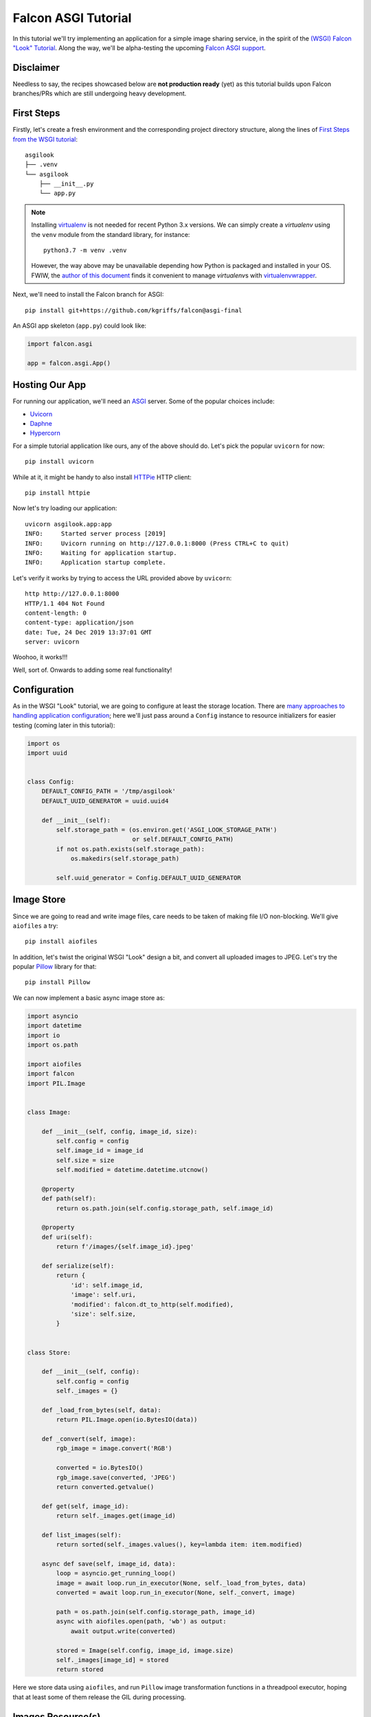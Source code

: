 Falcon ASGI Tutorial
====================

In this tutorial we'll try implementing an application for a simple image
sharing service, in the spirit of the
`(WSGI) Falcon "Look" Tutorial
<https://falcon.readthedocs.io/en/stable/user/tutorial.html>`_. Along the way,
we'll be alpha-testing the upcoming
`Falcon ASGI support
<https://gist.github.com/kgriffs/a719c84aa33069d8dcf98b925135da39>`_.


Disclaimer
----------

Needless to say, the recipes showcased below are **not production ready** (yet)
as this tutorial builds upon Falcon branches/PRs which are still undergoing
heavy development.


First Steps
-----------

Firstly, let's create a fresh environment and the corresponding project
directory structure, along the lines of
`First Steps from the WSGI tutorial
<https://falcon.readthedocs.io/en/stable/user/tutorial.html#first-steps>`_::

  asgilook
  ├── .venv
  └── asgilook
      ├── __init__.py
      └── app.py


.. note::
   Installing `virtualenv <https://docs.python-guide.org/dev/virtualenvs/>`_ is
   not needed for recent Python 3.x versions. We can simply create a
   *virtualenv* using the ``venv`` module from the standard library,
   for instance::

     python3.7 -m venv .venv

   However, the way above may be unavailable depending how Python is packaged
   and installed in your OS. FWIW, the
   `author of this document <https://github.com/vytas7>`_ finds it convenient
   to manage *virtualenv*\s with
   `virtualenvwrapper <https://virtualenvwrapper.readthedocs.io>`_.

Next, we'll need to install the Falcon branch for ASGI::

  pip install git+https://github.com/kgriffs/falcon@asgi-final

An ASGI app skeleton (``app.py``) could look like:

.. code:: python

   import falcon.asgi

   app = falcon.asgi.App()


Hosting Our App
---------------

For running our application, we'll need an
`ASGI <https://asgi.readthedocs.io/>`_ server. Some of the popular choices
include:

* `Uvicorn <https://www.uvicorn.org/>`_
* `Daphne <https://github.com/django/daphne/>`_
* `Hypercorn <https://pgjones.gitlab.io/hypercorn/>`_

For a simple tutorial application like ours, any of the above should do.
Let's pick the popular ``uvicorn`` for now::

  pip install uvicorn

While at it, it might be handy to also install
`HTTPie <https://github.com/jakubroztocil/httpie>`_ HTTP client::

  pip install httpie


Now let's try loading our application::

  uvicorn asgilook.app:app
  INFO:     Started server process [2019]
  INFO:     Uvicorn running on http://127.0.0.1:8000 (Press CTRL+C to quit)
  INFO:     Waiting for application startup.
  INFO:     Application startup complete.

Let's verify it works by trying to access the URL provided above by
``uvicorn``::

  http http://127.0.0.1:8000
  HTTP/1.1 404 Not Found
  content-length: 0
  content-type: application/json
  date: Tue, 24 Dec 2019 13:37:01 GMT
  server: uvicorn

Woohoo, it works!!!

Well, sort of. Onwards to adding some real functionality!


Configuration
-------------

As in the WSGI "Look" tutorial, we are going to configure at least the storage
location. There are
`many approaches to handling application configuration
<https://falcon.readthedocs.io/en/stable/user/faq.html#what-is-the-recommended-approach-for-making-configuration-variables-available-to-multiple-resource-classes>`_;
here we'll just pass around a ``Config`` instance to resource initializers for
easier testing (coming later in this tutorial):

.. code:: python

    import os
    import uuid


    class Config:
        DEFAULT_CONFIG_PATH = '/tmp/asgilook'
        DEFAULT_UUID_GENERATOR = uuid.uuid4

        def __init__(self):
            self.storage_path = (os.environ.get('ASGI_LOOK_STORAGE_PATH')
                                 or self.DEFAULT_CONFIG_PATH)
            if not os.path.exists(self.storage_path):
                os.makedirs(self.storage_path)

            self.uuid_generator = Config.DEFAULT_UUID_GENERATOR


Image Store
-----------

Since we are going to read and write image files, care needs to be taken of
making file I/O non-blocking. We'll give ``aiofiles`` a try::

  pip install aiofiles

In addition, let's twist the original WSGI "Look" design a bit, and convert
all uploaded images to JPEG. Let's try the popular
`Pillow <https://pillow.readthedocs.io/>`_ library for that::

  pip install Pillow

We can now implement a basic async image store as:

.. code:: python

    import asyncio
    import datetime
    import io
    import os.path

    import aiofiles
    import falcon
    import PIL.Image


    class Image:

        def __init__(self, config, image_id, size):
            self.config = config
            self.image_id = image_id
            self.size = size
            self.modified = datetime.datetime.utcnow()

        @property
        def path(self):
            return os.path.join(self.config.storage_path, self.image_id)

        @property
        def uri(self):
            return f'/images/{self.image_id}.jpeg'

        def serialize(self):
            return {
                'id': self.image_id,
                'image': self.uri,
                'modified': falcon.dt_to_http(self.modified),
                'size': self.size,
            }


    class Store:

        def __init__(self, config):
            self.config = config
            self._images = {}

        def _load_from_bytes(self, data):
            return PIL.Image.open(io.BytesIO(data))

        def _convert(self, image):
            rgb_image = image.convert('RGB')

            converted = io.BytesIO()
            rgb_image.save(converted, 'JPEG')
            return converted.getvalue()

        def get(self, image_id):
            return self._images.get(image_id)

        def list_images(self):
            return sorted(self._images.values(), key=lambda item: item.modified)

        async def save(self, image_id, data):
            loop = asyncio.get_running_loop()
            image = await loop.run_in_executor(None, self._load_from_bytes, data)
            converted = await loop.run_in_executor(None, self._convert, image)

            path = os.path.join(self.config.storage_path, image_id)
            async with aiofiles.open(path, 'wb') as output:
                await output.write(converted)

            stored = Image(self.config, image_id, image.size)
            self._images[image_id] = stored
            return stored

Here we store data using ``aiofiles``, and run ``Pillow`` image transformation
functions in a threadpool executor, hoping that at least some of them release
the GIL during processing.


Images Resource(s)
------------------
In the ASGI flavour of Falcon, all responder methods, hooks and middleware
methods must be awaitable coroutines. With that in mind, let's go on to
implement the image collection, and the individual image resources:

.. code:: python

    import aiofiles
    import falcon


    class Images:

        def __init__(self, config, store):
            self.config = config
            self.store = store

        async def on_get(self, req, resp):
            resp.media = [image.serialize() for image in self.store.list_images()]

        async def on_get_image(self, req, resp, image_id):
            image = self.store.get(str(image_id))
            resp.stream = await aiofiles.open(image.path, 'rb')
            resp.content_type = falcon.MEDIA_JPEG

        async def on_post(self, req, resp):
            data = await req.stream.read()
            image_id = str(self.config.uuid_generator())
            image = await self.store.save(image_id, data)

            resp.location = image.uri
            resp.media = image.serialize()
            resp.status = falcon.HTTP_201

Here, note that we can directly assign an open ``aiofiles`` files to
``resp.stream``.


Running Our Application
-----------------------

Let's refactor our ``app.py`` to allow ``create_app()``\ing whenever we need
it, be it tests or the ASGI application module:

.. code:: python

    import falcon.asgi

    from .config import Config
    from .images import Images
    from .store import Store


    def create_app(config=None):
        config = config or Config()
        store = Store(config)
        images = Images(config, store)

        app = falcon.asgi.App()
        app.add_route('/images', images)
        app.add_route('/images/{image_id:uuid}.jpeg', images, suffix='image')

        return app

The ASGI application now resides in ``asgi.py``:

.. code:: python

    from .app import create_app

    app = create_app()


Running the application is not too dissimilar from the previous command line::

  uvicorn asgilook.asgi:app

Provided ``uvicorn`` is started as per the above command line, let's try
uploading some images::

  http POST localhost:8000/images @/home/user/Pictures/test.png

  HTTP/1.1 201 Created
  content-length: 173
  content-type: application/json
  date: Tue, 24 Dec 2019 17:32:18 GMT
  location: /images/5cfd9fb6-259a-4c72-b8b0-5f4c35edcd3c.jpeg
  server: uvicorn

  {
      "id": "5cfd9fb6-259a-4c72-b8b0-5f4c35edcd3c",
      "image": "/images/5cfd9fb6-259a-4c72-b8b0-5f4c35edcd3c.jpeg",
      "modified": "Tue, 24 Dec 2019 17:32:19 GMT",
      "size": [
          462,
          462
      ]
  }

Accessing the newly uploaded image::

  http localhost:8000/images/5cfd9fb6-259a-4c72-b8b0-5f4c35edcd3c.jpeg

  HTTP/1.1 200 OK
  content-type: image/jpeg
  date: Tue, 24 Dec 2019 17:34:53 GMT
  server: uvicorn
  transfer-encoding: chunked

  +-----------------------------------------+
  | NOTE: binary data not shown in terminal |
  +-----------------------------------------+

We could also open the link in the web browser to verify the converted JPEG
image looks as intended.

Let's check the image collection now::

  http localhost:8000/images

  HTTP/1.1 200 OK
  content-length: 175
  content-type: application/json
  date: Tue, 24 Dec 2019 17:36:31 GMT
  server: uvicorn

  [
      {
          "id": "5cfd9fb6-259a-4c72-b8b0-5f4c35edcd3c",
          "image": "/images/5cfd9fb6-259a-4c72-b8b0-5f4c35edcd3c.jpeg",
          "modified": "Tue, 24 Dec 2019 17:32:19 GMT",
          "size": [
              462,
              462
          ]
      }
  ]

The application file layout should now look like::

  asgilook
  ├── .venv
  └── asgilook
      ├── __init__.py
      ├── app.py
      ├── asgi.py
      ├── config.py
      ├── images.py
      └── store.py

In case you have any issues getting the things up and running, or just prefer
editing files to copy-pasting them, the file tree at this point of tutorial is
available in this repository as ``asgilook_v0.0.1``.


Dynamic Thumbnails
------------------

Let's pretend our image service customers want to render images in multiple
resolutions, for instance, for ``srcset`` for responsive HTML images or other
purposes.

Let's add a new method ``Store.make_thumbnail()`` to perform scaling on the
fly:

.. code:: python

    async def make_thumbnail(self, image, size):
        async with aiofiles.open(image.path, 'rb') as img_file:
            data = await img_file.read()

        loop = asyncio.get_running_loop()
        return await loop.run_in_executor(None, self._resize, data, size)

As well as an internal helper to run the ``Pillow`` thumbnail operation that
is offloaded to a threadpool executor, again, in hoping that Pillow can release
the GIL for some operations:

.. code:: python

    def _resize(self, data, size):
        image = PIL.Image.open(io.BytesIO(data))
        image.thumbnail(size)

        resized = io.BytesIO()
        image.save(resized, 'JPEG')
        return resized.getvalue()

The ``store.Image`` class can be extended to also return URIs to thumbnails:

.. code:: python

    def thumbnails(self):
        def reductions(size, min_size):
            width, height = size
            factor = 2
            while width // factor >= min_size and height // factor >= min_size:
                yield (width // factor, height // factor)
                factor *= 2

        return [
            f'/thumbnails/{self.image_id}/{width}x{height}.jpeg'
            for width, height in reductions(
                self.size, self.config.min_thumb_size)]

Gluing everything together, such as adding a new route inside ``create_app``,
is left as an exercise for the reader.

The new ``thumbnails`` end-point should now render thumbnails on-the-fly::

  http POST localhost:8000/images @/home/user/Pictures/test.png
  HTTP/1.1 201 Created
  content-length: 319
  content-type: application/json
  date: Tue, 24 Dec 2019 18:58:20 GMT
  location: /images/f2375273-8049-4b10-b17e-8851db9ac7af.jpeg
  server: uvicorn

  {
      "id": "f2375273-8049-4b10-b17e-8851db9ac7af",
      "image": "/images/f2375273-8049-4b10-b17e-8851db9ac7af.jpeg",
      "modified": "Tue, 24 Dec 2019 18:58:21 GMT",
      "size": [
          462,
          462
      ],
      "thumbnails": [
          "/thumbnails/f2375273-8049-4b10-b17e-8851db9ac7af/231x231.jpeg",
          "/thumbnails/f2375273-8049-4b10-b17e-8851db9ac7af/115x115.jpeg"
      ]
  }


  http localhost:8000/thumbnails/f2375273-8049-4b10-b17e-8851db9ac7af/115x115.jpeg
  HTTP/1.1 200 OK
  content-length: 2985
  content-type: image/jpeg
  date: Tue, 24 Dec 2019 19:00:14 GMT
  server: uvicorn

  +-----------------------------------------+
  | NOTE: binary data not shown in terminal |
  +-----------------------------------------+

Again, we could also verify thumbnail URIs in the browser or image viewer that
supports HTTP input.


Caching Responses
-----------------

Although scaling thumbnails on-the-fly sounds cool and we also avoid many pesky
small files littering our storage, it also consumes CPU resources, and we would
soon find our application crumbling under load.

Let's thus implement response caching in Redis, utilizing
`aioredis <https://github.com/aio-libs/aioredis>`_ for async support::

  pip install aioredis

We will also need to serialize response data (the ``Content-Type`` header and
the body in the first version); ``msgpack`` should do::

  pip install msgpack

Our application will also need to access a Redis server. Apart from just
installing Redis server on your machine, one could also:

* Spin up Redis in Docker, eg::

    docker run -p 6379:6379 redis

* Considering Redis is installed on the machine, one could also try
  `pifpaf <https://github.com/jd/pifpaf>`_ for spinning up Redis just
  temporarily for ``uvicorn``::

    pifpaf run redis -- uvicorn asgilook.asgi:app

We are going to perform caching in Falcon Middleware. Again, note that all
middleware methods must be asynchronous. A simple cache (``cache.py``) could
look like:

.. code:: python

    import msgpack


    class RedisCache:
        PREFIX = 'asgilook:'
        INVALIDATE_ON = frozenset({'DELETE', 'POST', 'PUT'})
        CACHE_HEADER = 'X-ASGILook-Cache'
        TTL = 3600

        def __init__(self, config):
            self.config = config

            # TODO(vytas): create_redis_pool() is a coroutine, how to run that
            # inside __init__()?
            self.redis = None

        async def serialize_response(self, resp):
            data = await resp.render_body()
            return msgpack.packb([resp.content_type, data], use_bin_type=True)

        def deserialize_response(self, resp, data):
            resp.content_type, resp.data = msgpack.unpackb(data, raw=False)
            resp.complete = True
            resp.context.cached = True

        async def create_pool(self):
            self.redis = await self.config.create_redis_pool(
                self.config.redis_host)

        async def process_request(self, req, resp):
            resp.context.cached = False

            if req.method in self.INVALIDATE_ON:
                return

            if self.redis is None:
                await self.create_pool()

            key = f'{self.PREFIX}/{req.path}'
            data = await self.redis.get(key)
            if data is not None:
                self.deserialize_response(resp, data)
                resp.set_header(self.CACHE_HEADER, 'Hit')
            else:
                resp.set_header(self.CACHE_HEADER, 'Miss')

        async def process_response(self, req, resp, resource, req_succeeded):
            if not req_succeeded:
                return

            key = f'{self.PREFIX}/{req.path}'

            if req.method in self.INVALIDATE_ON:
                await self.redis.delete(key)
            elif not resp.context.cached:
                data = await self.serialize_response(resp)
                await self.redis.set(key, data, expire=self.TTL)

Now, subsequent access to ``/thumbnails`` should be cached, as indicated by the
``x-asgilook-cache`` header::

  http localhost:8000/thumbnails/167308e4-e444-4ad9-88b2-c8751a4e37d4/115x115.jpeg
  HTTP/1.1 200 OK
  content-length: 2985
  content-type: image/jpeg
  date: Tue, 24 Dec 2019 19:46:51 GMT
  server: uvicorn
  x-asgilook-cache: Hit

  +-----------------------------------------+
  | NOTE: binary data not shown in terminal |
  +-----------------------------------------+

.. note::
   Left as another exercise for the reader: individual images are streamed
   directly from ``aiofiles`` instances, and caching therefore does not work
   for them at the moment.


Coming Up Soon
--------------

* Application testing
* Showcasing async hooks
